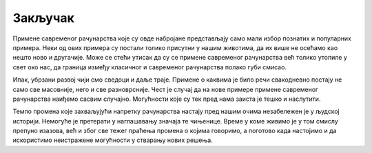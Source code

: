 Закључак
========

Примене савременог рачунарства које су овде набројане представљају само мали избор познатих и 
популарних примера. Неки од ових примера су постали толико присутни у нашим животима, да их више 
не осећамо као нешто ново и другачије. Може се стећи утисак да су се примене савременог рачунарства 
већ толико утопиле у свет око нас, да граница између класичног и савременог рачунарства 
полако губи смисао. 

Ипак, убрзани развој чији смо сведоци и даље траје. Примене о каквима је било речи свакодневно 
постају не само све масовније, него и све разноврсније. Чест је случај да на нове примере примене 
савременог рачунарства наиђемо сасвим случајно. Могућности које су тек пред нама заиста је тешко 
и наслутити. 

Темпо промена које захваљујући напретку рачунарства настају пред нашим очима незабележен је у 
људској историји. Немогуће је претерати у наглашавању значаја те чињенице. Време у коме живимо 
је у том смислу препуно изазова, већ и због све тежег праћења промена о којима говоримо, а 
поготово када настојимо и да искористимо неистражене могућности у стварању нових решења.
